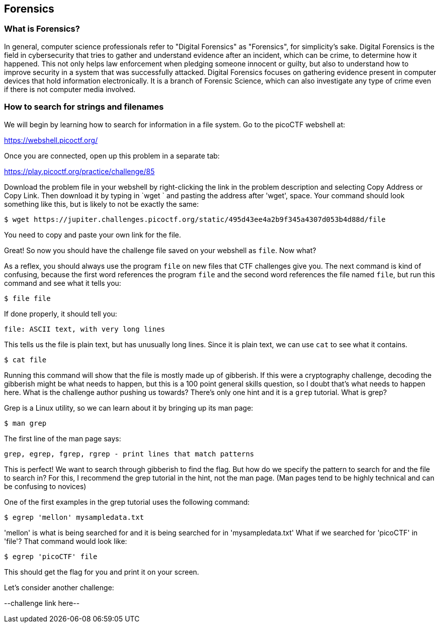 //Forensics outline from Textbook0 Google Doc on shared picoCTF drive
//  The Worlds of Forensics
//    As a Profession
//    As a Capture-The-Flag Competition Category
//  Leading an Investigation
//    The Intuitive Leap
//    Courage with Small Leads
//    Relating Disparate Evidence
//    Getting Unstuck by Phoning a Friend
//  The Knowledge of Digital Structures
//    Bits, Nibbles, Bytes, Words, Double Words, Quad Words
//    Hardware of Storage Mediums (Hard Drives, Disks, etc.)
//    Software of Storage Systems (Filesystems, Memory Management, etc.)
//    Protocols of Communication Systems (TCP & other packet analysis)
//  Tools, Techniques & Procedures of Adversaries
//    Destruction of Hardware
//    Timestamp Manipulation
//    File Deletion
//    Hiding Files
//    Steganography

== Forensics

=== What is Forensics?

In general, computer science professionals refer to "Digital Forensics" as
"Forensics", for simplicity's sake. Digital Forensics is the field in
cybersecurity that tries to gather and understand evidence after an incident,
which can be crime, to determine how it happened. This not only helps law
enforcement when pledging someone innocent or guilty, but also to understand
how to improve security in a system that was successfully attacked. Digital
Forensics focuses on gathering evidence present in computer devices that hold
information electronically. It is a branch of Forensic Science, which can also
investigate any type of crime even if there is not computer media involved. 

=== How to search for strings and filenames

We will begin by learning how to search for information in a file system. Go
to the picoCTF webshell at:

https://webshell.picoctf.org/

Once you are connected, open up this problem in a separate tab:

https://play.picoctf.org/practice/challenge/85

Download the problem file in your webshell by right-clicking the link in the
problem description and selecting Copy Address or Copy Link. Then download it
by typing in `wget ` and pasting the address after 'wget', space. Your command
should look something like this, but is likely to not be exactly the same:

[source, text]
$ wget https://jupiter.challenges.picoctf.org/static/495d43ee4a2b9f345a4307d053b4d88d/file

You need to copy and paste your own link for the file.

Great! So now you should have the challenge file saved on your webshell as
`file`. Now what?

As a reflex, you should always use the program `file` on new files that CTF
challenges give you. The next command is kind of confusing, because the first
word references the program `file` and the second word references the file
named `file`, but run this command and see what it tells you:

[source, text]
$ file file

If done properly, it should tell you:

[source, text]
file: ASCII text, with very long lines

This tells us the file is plain text, but has unusually long lines. Since it
is plain text, we can use `cat` to see what it contains.

[source, text]
$ cat file

Running this command will show that the file is mostly made up of gibberish.
If this were a cryptography challenge, decoding the gibberish might be what
needs to happen, but this is a 100 point general skills question, so I doubt
that's what needs to happen here. What is the challenge author pushing us
towards? There's only one hint and it is a `grep` tutorial. What is grep?

Grep is a Linux utility, so we can learn about it by bringing up its man page:

[source, text]
$ man grep

The first line of the man page says:

[source, text]
grep, egrep, fgrep, rgrep - print lines that match patterns

This is perfect! We want to search through gibberish to find the flag. But how
do we specify the pattern to search for and the file to search in? For this,
I recommend the grep tutorial in the hint, not the man page. (Man pages tend
to be highly technical and can be confusing to novices)

One of the first examples in the grep tutorial uses the following command:

[source, text]
$ egrep 'mellon' mysampledata.txt

'mellon' is what is being searched for and it is being searched for in
'mysampledata.txt' What if we searched for 'picoCTF' in 'file'? That command
would look like:

[source, text]
$ egrep 'picoCTF' file

This should get the flag for you and print it on your screen.

Let's consider another challenge:

--challenge link here--
